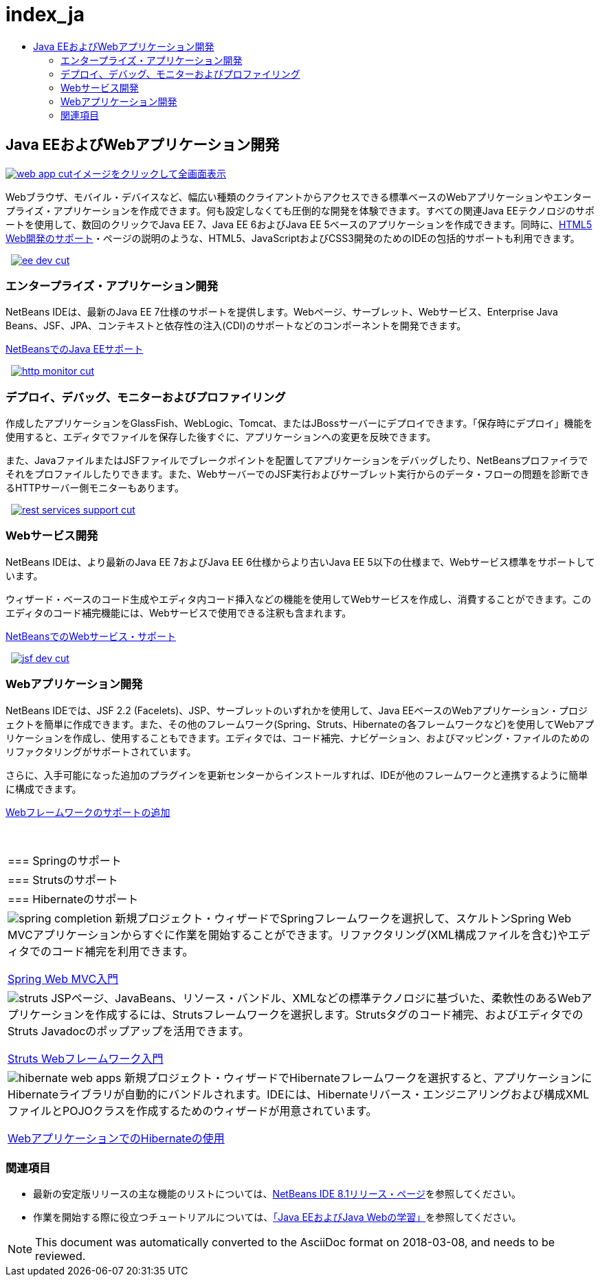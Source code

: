 // 
//     Licensed to the Apache Software Foundation (ASF) under one
//     or more contributor license agreements.  See the NOTICE file
//     distributed with this work for additional information
//     regarding copyright ownership.  The ASF licenses this file
//     to you under the Apache License, Version 2.0 (the
//     "License"); you may not use this file except in compliance
//     with the License.  You may obtain a copy of the License at
// 
//       http://www.apache.org/licenses/LICENSE-2.0
// 
//     Unless required by applicable law or agreed to in writing,
//     software distributed under the License is distributed on an
//     "AS IS" BASIS, WITHOUT WARRANTIES OR CONDITIONS OF ANY
//     KIND, either express or implied.  See the License for the
//     specific language governing permissions and limitations
//     under the License.
//

= index_ja
:jbake-type: page
:jbake-tags: oldsite, needsreview
:jbake-status: published
:keywords: Apache NetBeans  index_ja
:description: Apache NetBeans  index_ja
:toc: left
:toc-title:

 

== Java EEおよびWebアプリケーション開発

link:../../images_www/v7/1/screenshots/web-app.png[image:web-app-cut.png[][font-11]#イメージをクリックして全画面表示#]

Webブラウザ、モバイル・デバイスなど、幅広い種類のクライアントからアクセスできる標準ベースのWebアプリケーションやエンタープライズ・アプリケーションを作成できます。何も設定しなくても圧倒的な開発を体験できます。すべての関連Java EEテクノロジのサポートを使用して、数回のクリックでJava EE 7、Java EE 6およびJava EE 5ベースのアプリケーションを作成できます。同時に、link:../html5/index.html[HTML5 Web開発のサポート]・ページの説明のような、HTML5、JavaScriptおよびCSS3開発のためのIDEの包括的サポートも利用できます。

    [overview-right]#link:../../images_www/v7/3/features/ee-dev.png[image:ee-dev-cut.png[]]#

=== エンタープライズ・アプリケーション開発

NetBeans IDEは、最新のJava EE 7仕様のサポートを提供します。Webページ、サーブレット、Webサービス、Enterprise Java Beans、JSF、JPA、コンテキストと依存性の注入(CDI)のサポートなどのコンポーネントを開発できます。

link:java-ee.html[NetBeansでのJava EEサポート]

     [overview-left]#link:../../images_www/v7/3/features/http-monitor.png[image:http-monitor-cut.png[]]#

=== デプロイ、デバッグ、モニターおよびプロファイリング

作成したアプリケーションをGlassFish、WebLogic、Tomcat、またはJBossサーバーにデプロイできます。「保存時にデプロイ」機能を使用すると、エディタでファイルを保存した後すぐに、アプリケーションへの変更を反映できます。

また、JavaファイルまたはJSFファイルでブレークポイントを配置してアプリケーションをデバッグしたり、NetBeansプロファイラでそれをプロファイルしたりできます。また、WebサーバーでのJSF実行およびサーブレット実行からのデータ・フローの問題を診断できるHTTPサーバー側モニターもあります。

     [overview-right]#link:../../images_www/v7/3/features/rest-services-support.png[image:rest-services-support-cut.png[]]#

=== Webサービス開発

NetBeans IDEは、より最新のJava EE 7およびJava EE 6仕様からより古いJava EE 5以下の仕様まで、Webサービス標準をサポートしています。

ウィザード・ベースのコード生成やエディタ内コード挿入などの機能を使用してWebサービスを作成し、消費することができます。このエディタのコード補完機能には、Webサービスで使用できる注釈も含まれます。

link:web-services.html[NetBeansでのWebサービス・サポート]

     [overview-left]#link:../../images_www/v7/3/features/jsf-dev.png[image:jsf-dev-cut.png[]]#

=== Webアプリケーション開発

NetBeans IDEでは、JSF 2.2 (Facelets)、JSP、サーブレットのいずれかを使用して、Java EEベースのWebアプリケーション・プロジェクトを簡単に作成できます。また、その他のフレームワーク(Spring、Struts、Hibernateの各フレームワークなど)を使用してWebアプリケーションを作成し、使用することもできます。エディタでは、コード補完、ナビゲーション、およびマッピング・ファイルのためのリファクタリングがサポートされています。

さらに、入手可能になった追加のプラグインを更新センターからインストールすれば、IDEが他のフレームワークと連携するように簡単に構成できます。

link:../../kb/docs/web/framework-adding-support.html[Webフレームワークのサポートの追加]

 
|===

|=== Springのサポート

 |

=== Strutsのサポート

 |

=== Hibernateのサポート

 

|[overview-centre]#image:spring-completion.png[]#
新規プロジェクト・ウィザードでSpringフレームワークを選択して、スケルトンSpring Web MVCアプリケーションからすぐに作業を開始することができます。リファクタリング(XML構成ファイルを含む)やエディタでのコード補完を利用できます。

link:../../kb/docs/web/quickstart-webapps-spring.html[Spring Web MVC入門]

 |

[overview-centre]#image:struts.png[]#
JSPページ、JavaBeans、リソース・バンドル、XMLなどの標準テクノロジに基づいた、柔軟性のあるWebアプリケーションを作成するには、Strutsフレームワークを選択します。Strutsタグのコード補完、およびエディタでのStruts Javadocのポップアップを活用できます。

link:../../kb/docs/web/quickstart-webapps-struts.html[Struts Webフレームワーク入門]

 |

[overview-centre]#image:hibernate-web-apps.png[]#
新規プロジェクト・ウィザードでHibernateフレームワークを選択すると、アプリケーションにHibernateライブラリが自動的にバンドルされます。IDEには、Hibernateリバース・エンジニアリングおよび構成XMLファイルとPOJOクラスを作成するためのウィザードが用意されています。

link:../../kb/docs/web/hibernate-webapp.html[WebアプリケーションでのHibernateの使用]

 
|===

=== 関連項目

* 最新の安定版リリースの主な機能のリストについては、link:/community/releases/81/index.html[NetBeans IDE 8.1リリース・ページ]を参照してください。
* 作業を開始する際に役立つチュートリアルについては、link:../../kb/trails/java-ee.html[「Java EEおよびJava Webの学習」]を参照してください。

NOTE: This document was automatically converted to the AsciiDoc format on 2018-03-08, and needs to be reviewed.
